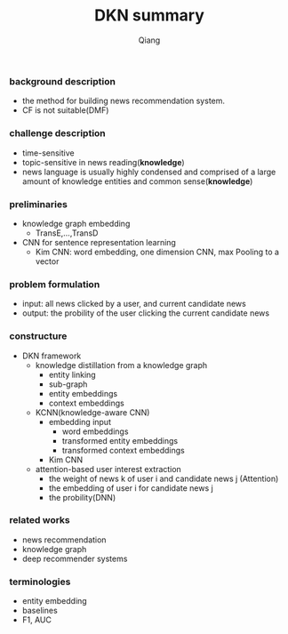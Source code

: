 #+title: DKN summary
#+author: Qiang

*** background description
- the method for building news recommendation system.
- CF is not suitable(DMF)

*** challenge description
- time-sensitive
- topic-sensitive in news reading(*knowledge*)
- news language is usually highly condensed and comprised of a large amount of knowledge entities and common sense(*knowledge*)

*** preliminaries
- knowledge graph embedding
  - TransE,...,TransD
- CNN for sentence representation learning
  - Kim CNN: word embedding, one dimension CNN, max Pooling to a vector

*** problem formulation
- input: all news clicked by a user, and current candidate news
- output: the probility of the user clicking the current candidate news

*** constructure
- DKN framework
  - knowledge distillation from a knowledge graph
    - entity linking
    - sub-graph
    - entity embeddings
    - context embeddings
  - KCNN(knowledge-aware CNN)
    - embedding input
      - word embeddings
      - transformed entity embeddings
      - transformed context embeddings
    - Kim CNN
  - attention-based user interest extraction
    - the weight of news k of user i and candidate news j (Attention)
    - the embedding of user i for candidate news j
    - the probility(DNN)

*** related works
- news recommendation
- knowledge graph
- deep recommender systems


*** terminologies
- entity embedding
- baselines
- F1, AUC
